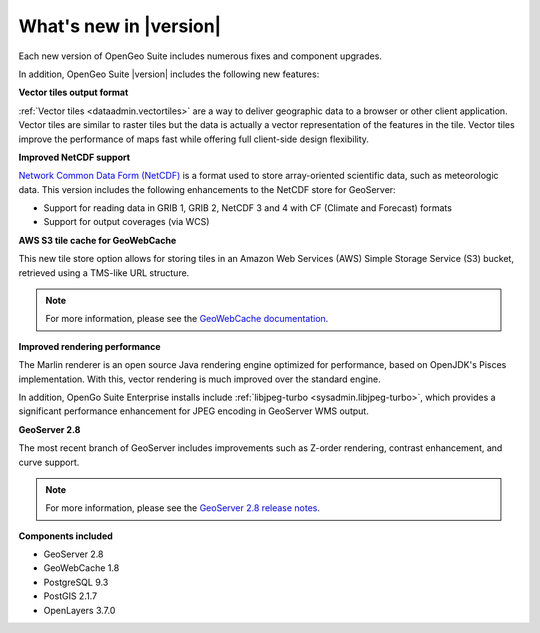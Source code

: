 .. _whatsnew:

What's new in |version|
=======================

Each new version of OpenGeo Suite includes numerous fixes and component upgrades.

In addition, OpenGeo Suite |version| includes the following new features:

**Vector tiles output format**

:ref:`Vector tiles <dataadmin.vectortiles>` are a way to deliver geographic data to a browser or other client application. Vector tiles are similar to raster tiles but the data is actually a vector representation of the features in the tile. Vector tiles improve the performance of maps fast while offering full client-side design flexibility. 

**Improved NetCDF support**

`Network Common Data Form (NetCDF) <http://www.unidata.ucar.edu/software/netcdf/>`_ is a format used to store array-oriented scientific data, such as meteorologic data. This version includes the following enhancements to the NetCDF store for GeoServer:

* Support for reading data in GRIB 1, GRIB 2, NetCDF 3 and 4 with CF (Climate and Forecast) formats
* Support for output coverages (via WCS)

.. todo:: Need a link to something.

**AWS S3 tile cache for GeoWebCache**

This new tile store option allows for storing tiles in an Amazon Web Services (AWS) Simple Storage Service (S3) bucket, retrieved using a TMS-like URL structure.

.. note:: For more information, please see the `GeoWebCache documentation <http://suite.opengeo.org/docs/latest/geowebcache/configuration/storage.html>`_.

**Improved rendering performance**

The Marlin renderer is an open source Java rendering engine optimized for performance, based on OpenJDK's Pisces implementation. With this, vector rendering is much improved over the standard engine.

In addition, OpenGo Suite Enterprise installs include :ref:`libjpeg-turbo <sysadmin.libjpeg-turbo>`, which provides a significant performance enhancement for JPEG encoding in GeoServer WMS output.

**GeoServer 2.8**

The most recent branch of GeoServer includes improvements such as Z-order rendering, contrast enhancement, and curve support.

.. note:: For more information, please see the `GeoServer 2.8 release notes <http://blog.geoserver.org/2015/09/30/geoserver-2-8-0-released/>`_.

**Components included**

* GeoServer 2.8
* GeoWebCache 1.8
* PostgreSQL 9.3
* PostGIS 2.1.7
* OpenLayers 3.7.0

